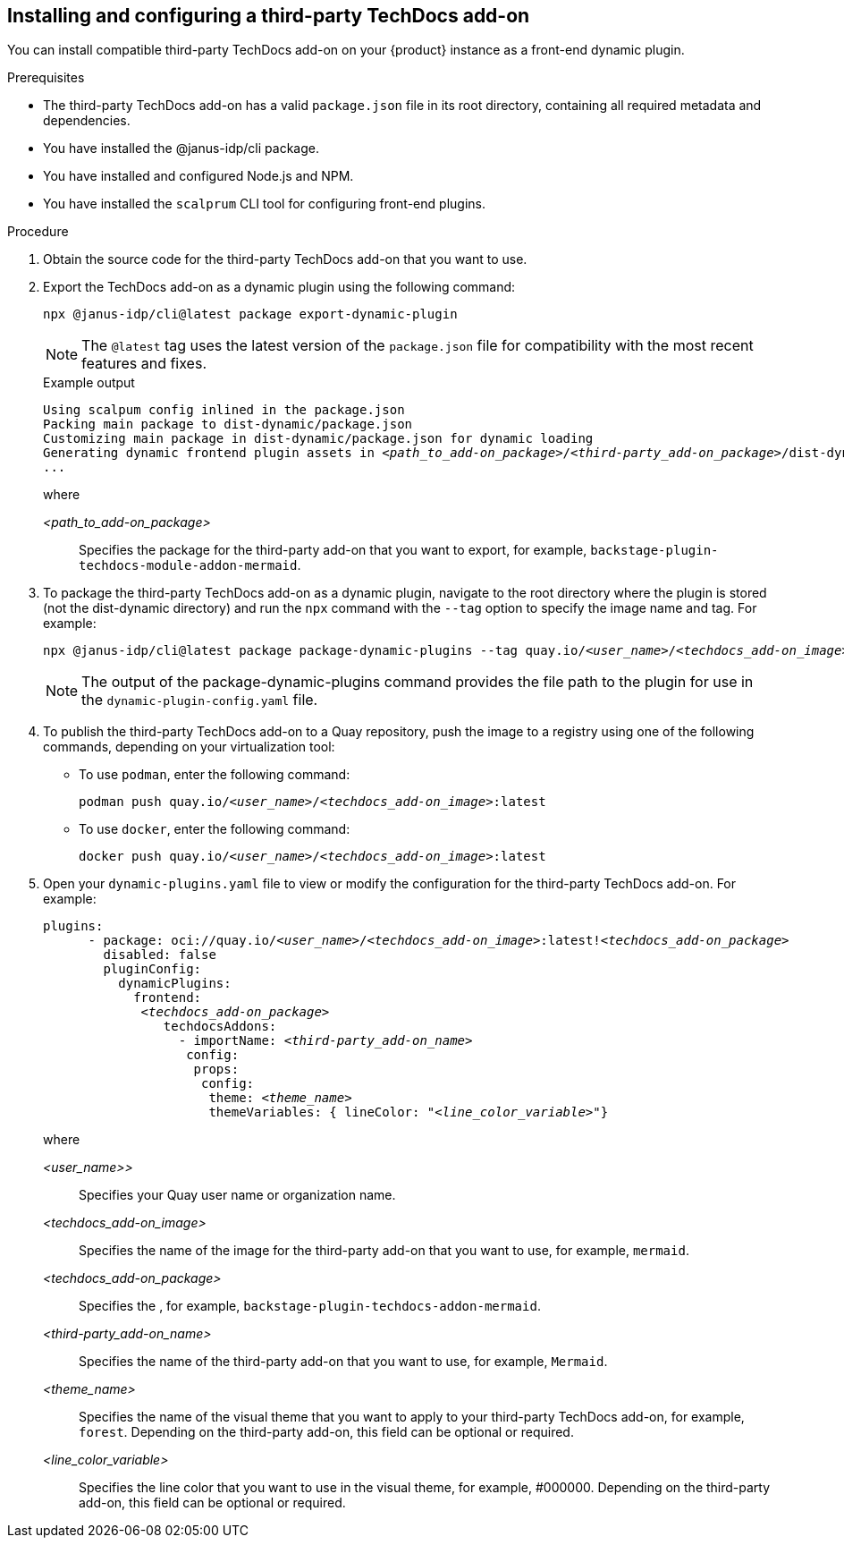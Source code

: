 // Module included in the following assemblies:
//
// * assemblies/assembly-techdocs-addons-installing.adoc

:_mod-docs-content-type: PROCEDURE
[id="proc-techdocs-addon-install-third-party_{context}"]
== Installing and configuring a third-party TechDocs add-on

You can install compatible third-party TechDocs add-on on your {product} instance as a front-end dynamic plugin.

.Prerequisites
* The third-party TechDocs add-on has a valid `package.json` file in its root directory, containing all required metadata and dependencies.
* You have installed the @janus-idp/cli package.
* You have installed and configured Node.js and NPM.
* You have installed the `scalprum` CLI tool for configuring front-end plugins.

.Procedure
. Obtain the source code for the third-party TechDocs add-on that you want to use.
. Export the TechDocs add-on as a dynamic plugin using the following command:
+
[source,terminal,subs="+quotes,+attributes"]
----
npx @janus-idp/cli@latest package export-dynamic-plugin
----
+
[NOTE]
====
The `@latest` tag uses the latest version of the `package.json` file for compatibility with the most recent features and fixes.
====
+
.Example output
[source,terminal,subs="+quotes,+attributes"]
----
Using scalpum config inlined in the `package.json`
Packing main package to dist-dynamic/package.json
Customizing main package in dist-dynamic/package.json for dynamic loading
Generating dynamic frontend plugin assets in _<path_to_add-on_package>_/_<third-party_add-on_package>_/dist-dynamic/dist-scalprum
...
----
+
where

_<path_to_add-on_package>_ :: Specifies the package for the third-party add-on that you want to export, for example, `backstage-plugin-techdocs-module-addon-mermaid`.

. To package the third-party TechDocs add-on as a dynamic plugin, navigate to the root directory where the plugin is stored (not the dist-dynamic directory) and run the `npx` command with the `--tag` option to specify the image name and tag. For example:
+
[source,terminal,subs="+quotes,+attributes"]
----
npx @janus-idp/cli@latest package package-dynamic-plugins --tag quay.io/_<user_name>_/_<techdocs_add-on_image>_:latest
----
+
[NOTE]
====
The output of the package-dynamic-plugins command provides the file path to the plugin for use in the `dynamic-plugin-config.yaml` file.
====
+
. To publish the third-party TechDocs add-on to a Quay repository, push the image to a registry using one of the following commands, depending on your virtualization tool:
* To use `podman`, enter the following command:
+
[source,terminal,subs="+quotes,+attributes"]
----
podman push quay.io/_<user_name>_/_<techdocs_add-on_image>_:latest
----
* To use `docker`, enter the following command:
+
[source,terminal,subs="+quotes,+attributes"]
----
docker push quay.io/_<user_name>_/_<techdocs_add-on_image>_:latest
----
. Open your `dynamic-plugins.yaml` file to view or modify the configuration for the third-party TechDocs add-on. For example:
+
[source,yaml,subs="+quotes,+attributes"]
----
plugins:
      - package: oci://quay.io/_<user_name>_/_<techdocs_add-on_image>_:latest!_<techdocs_add-on_package>_
        disabled: false
        pluginConfig:
          dynamicPlugins:
            frontend:
             _<techdocs_add-on_package>_
                techdocsAddons:
                  - importName: _<third-party_add-on_name>_
                   config:
                    props:
                     config:
                      theme: _<theme_name>_
                      themeVariables: { lineColor: "_<line_color_variable>_"}
----
+
where

_<user_name>>_ :: Specifies your Quay user name or organization name.
_<techdocs_add-on_image>_ :: Specifies the name of the image for the third-party add-on that you want to use, for example, `mermaid`.
_<techdocs_add-on_package>_ :: Specifies the , for example, `backstage-plugin-techdocs-addon-mermaid`.
_<third-party_add-on_name>_ :: Specifies the name of the third-party add-on that you want to use, for example, `Mermaid`.
_<theme_name>_ :: Specifies the name of the visual theme that you want to apply to your third-party TechDocs add-on, for example, `forest`. Depending on the third-party add-on, this field can be optional or required.
_<line_color_variable>_ :: Specifies the line color that you want to use in the visual theme, for example, #000000. Depending on the third-party add-on, this field can be optional or required.
